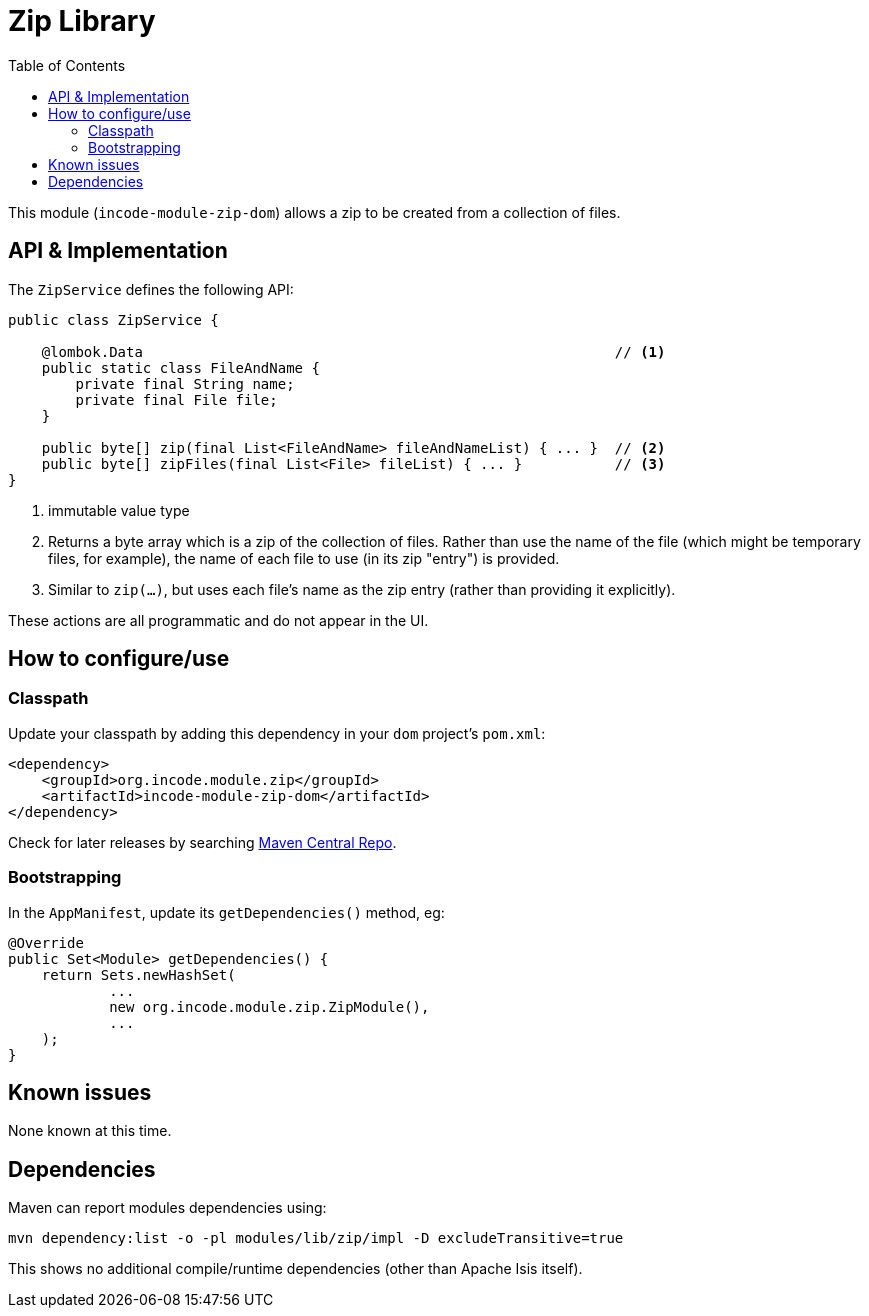 [[dom-zip]]
= Zip Library
:_basedir: ../../../
:_imagesdir: images/
:generate_pdf:
:toc:

This module (`incode-module-zip-dom`) allows a zip to be created from a collection of files.


== API & Implementation

The `ZipService` defines the following API:

[source,java]
----
public class ZipService {

    @lombok.Data                                                        // <1>
    public static class FileAndName {
        private final String name;
        private final File file;
    }

    public byte[] zip(final List<FileAndName> fileAndNameList) { ... }  // <2>
    public byte[] zipFiles(final List<File> fileList) { ... }           // <3>
}
----
<1> immutable value type
<2> Returns a byte array which is a zip of the collection of files.
Rather than use the name of the file (which might be temporary files, for example), the name of each file to use (in its zip "entry") is provided.
<3> Similar to `zip(...)`, but uses each file's name as the zip entry (rather than providing it explicitly).

These actions are all programmatic and do not appear in the UI.



== How to configure/use

=== Classpath

Update your classpath by adding this dependency in your `dom` project's `pom.xml`:

[source,xml]
----
<dependency>
    <groupId>org.incode.module.zip</groupId>
    <artifactId>incode-module-zip-dom</artifactId>
</dependency>
----

Check for later releases by searching link:http://search.maven.org/#search|ga|1|incode-module-zip-dom[Maven Central Repo].





=== Bootstrapping

In the `AppManifest`, update its `getDependencies()` method, eg:

[source,java]
----
@Override
public Set<Module> getDependencies() {
    return Sets.newHashSet(
            ...
            new org.incode.module.zip.ZipModule(),
            ...
    );
}
----




== Known issues

None known at this time.




== Dependencies

Maven can report modules dependencies using:

[source,bash]
----
mvn dependency:list -o -pl modules/lib/zip/impl -D excludeTransitive=true
----

This shows no additional compile/runtime dependencies (other than Apache Isis itself).
